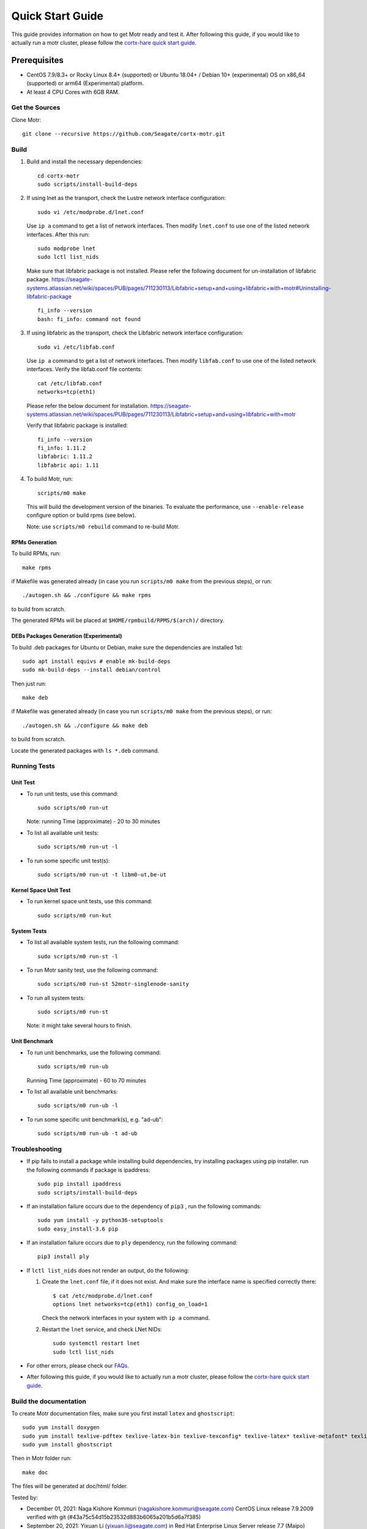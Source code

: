 =================
Quick Start Guide
=================
This guide provides information on how to get Motr ready and test it. After following this guide, if you would like to actually run a motr cluster, please follow the `cortx-hare quick start guide <https://github.com/Seagate/cortx-hare/blob/main/README.md>`_.

*************
Prerequisites
*************

- CentOS 7.9/8.3+ or Rocky Linux 8.4+ (supported) or
  Ubuntu 18.04+ / Debian 10+ (experimental) OS
  on x86_64 (supported) or arm64 (Experimental) platform.
- At least 4 CPU Cores with 6GB RAM.

Get the Sources
===============
Clone Motr::

    git clone --recursive https://github.com/Seagate/cortx-motr.git

Build
=====

1. Build and install the necessary dependencies::

    cd cortx-motr
    sudo scripts/install-build-deps

2. If using lnet as the transport, check the Lustre network interface configuration::

    sudo vi /etc/modprobe.d/lnet.conf

   Use ``ip a`` command to get a list of network interfaces.
   Then modify ``lnet.conf`` to use one of the listed network interfaces.
   After this run::

    sudo modprobe lnet
    sudo lctl list_nids

   Make sure that libfabric package is not installed.
   Please refer the following document for un-installation of libfabric package.
   https://seagate-systems.atlassian.net/wiki/spaces/PUB/pages/711230113/Libfabric+setup+and+using+libfabric+with+motr#Uninstalling-libfabric-package ::

    fi_info --version
    bash: fi_info: command not found

3. If using libfabric as the transport, check the Libfabric network interface configuration::

    sudo vi /etc/libfab.conf

   Use ``ip a`` command to get a list of network interfaces.
   Then modify ``libfab.conf`` to use one of the listed network interfaces.
   Verify the libfab.conf file contents::

    cat /etc/libfab.conf
    networks=tcp(eth1)

   Please refer the below document for installation.
   https://seagate-systems.atlassian.net/wiki/spaces/PUB/pages/711230113/Libfabric+setup+and+using+libfabric+with+motr

   Verify that libfabric package is installed::

    fi_info --version
    fi_info: 1.11.2
    libfabric: 1.11.2
    libfabric api: 1.11

4. To build Motr, run::

    scripts/m0 make

   This will build the development version of the binaries. To evaluate the performance, use ``--enable-release`` configure option or build rpms (see below).
   
   Note: use ``scripts/m0 rebuild`` command to re-build Motr.
 
RPMs Generation
---------------

To build RPMs, run::

    make rpms

if Makefile was generated already
(in case you run ``scripts/m0 make`` from the previous steps), or run::

    ./autogen.sh && ./configure && make rpms

to build from scratch.

The generated RPMs will be placed at ``$HOME/rpmbuild/RPMS/$(arch)/`` directory.

DEBs Packages Generation (Experimental)
---------------------------------------

To build .deb packages for Ubuntu or Debian,
make sure the dependencies are installed 1st::

    sudo apt install equivs # enable mk-build-deps
    sudo mk-build-deps --install debian/control

Then just run::

    make deb

if Makefile was generated already
(in case you run ``scripts/m0 make`` from the previous steps), or run::

    ./autogen.sh && ./configure && make deb

to build from scratch.

Locate the generated packages with ``ls *.deb`` command.

Running Tests
=============

Unit Test
---------
- To run unit tests, use this command::

    sudo scripts/m0 run-ut

  Note: running Time (approximate) - 20 to 30 minutes

- To list all available unit tests::

    sudo scripts/m0 run-ut -l

- To run some specific unit test(s)::

    sudo scripts/m0 run-ut -t libm0-ut,be-ut

Kernel Space Unit Test
----------------------
- To run kernel space unit tests, use this command::

    sudo scripts/m0 run-kut

System Tests
------------
- To list all available system tests, run the following command::

    sudo scripts/m0 run-st -l

- To run Motr sanity test, use the following command::

    sudo scripts/m0 run-st 52motr-singlenode-sanity

- To run all system tests::

    sudo scripts/m0 run-st

  Note: it might take several hours to finish.
  
Unit Benchmark
--------------
- To run unit benchmarks, use the following command::

    sudo scripts/m0 run-ub

  Running Time (approximate) - 60 to 70 minutes

- To list all available unit benchmarks::

    sudo scripts/m0 run-ub -l

- To run some specific unit benchmark(s), e.g. "ad-ub"::

    sudo scripts/m0 run-ub -t ad-ub

Troubleshooting
===============
- If pip fails to install a package while installing build dependencies,
  try installing packages using pip installer.
  run the following commands if package is ipaddress::

    sudo pip install ipaddress
    sudo scripts/install-build-deps

- If an installation failure occurs due to the dependency of ``pip3`` ,
  run the following commands::

    sudo yum install -y python36-setuptools
    sudo easy_install-3.6 pip

- If an installation failure occurs due to ``ply`` dependency,
  run the following command::

    pip3 install ply

- If ``lctl list_nids`` does not render an output, do the following:

  1. Create the ``lnet.conf`` file, if it does not exist. And make sure
     the interface name is specified correctly there::

       $ cat /etc/modprobe.d/lnet.conf
       options lnet networks=tcp(eth1) config_on_load=1

     Check the network interfaces in your system with ``ip a`` command.

  2. Restart the ``lnet`` service, and check LNet NIDs::

       sudo systemctl restart lnet
       sudo lctl list_nids

- For other errors, please check our `FAQs <https://github.com/Seagate/cortx/blob/master/doc/Build-Installation-FAQ.md>`_.

- After following this guide, if you would like to actually run a motr cluster, please follow the `cortx-hare quick start guide <https://github.com/Seagate/cortx-hare/blob/main/README.md>`_.

Build the documentation
=======================

To create Motr documentation files, make sure you first install ``latex`` and ``ghostscript``::

    sudo yum install doxygen
    sudo yum install texlive-pdftex texlive-latex-bin texlive-texconfig* texlive-latex* texlive-metafont* texlive-cmap* texlive-ec texlive-fncychap* texlive-pdftex-def texlive-fancyhdr* texlive-titlesec* texlive-multirow texlive-framed* texlive-wrapfig* texlive-parskip* texlive-caption texlive-ifluatex* texlive-collection-fontsrecommended texlive-collection-latexrecommended
    sudo yum install ghostscript


Then in Motr folder run::

    make doc

The files will be generated at doc/html/ folder.


Tested by:

- December 01, 2021: Naga Kishore Kommuri (nagakishore.kommuri@seagate.com) CentOS Linux release 7.9.2009 verified with git (#43a75c54d15b23532d883b6065a201b5d6a7f385)

- September 20, 2021: Yixuan Li (yixuan.li@seagate.com) in Red Hat Enterprise Linux Server release 7.7 (Maipo) (#5aac28633a149d2c7e6f8d4c502d80dabf7ebb7e)

- Sep 20, 2021: Liana Valdes Rodriguez (liana.valdes@seagate.com / lvald108@fiu.edu) tested in CentOS 7.8.2003 x86_64 using CORTX-2.0.0-77 tag on main branch  

- September 15, 2021: Jugal Patil (jugal.patil@seagate.com) tested using CentOS Linux release 7.9.2009 and 7.8.2003 verified with git tag CORTX-2.0.0-77 (#7d4d09cc9fd32ec7690c94298136b372069f3ce3) on main branch

- Sep 6, 2021: Rose Wambui (rose.wambui@seagate.com) in CentOS 7.8.2003 on a Mac running VirtualBox 6.1.

- June 21, 2021: Daniar Kurniawan (daniar@uchicago.edu) in CentOS 7.9.2003 on a Chameleon node (type=compute_skylake).

- May 23, 2021: Bo Wei (bo.b.wei@seagate.com) in CentOS 7.9.2009 on a Windows laptop running VirtualBox 6.1.

- May 2, 2021: Christina Ku (christina.ku@seagate.com) in Red Hat Enterprise Linux Server release 7.7 (Maipo)

- Apr 16, 2021: Jalen Kan (jalen.j.kan@seagate.com) in CentOS 7.9.2009 on a windows laptop running VMware Workstation Pro 16

- Mar 12, 2021: Yanqing Fu (yanqing.f.fu@seagate.com) in Red Hat Enterprise Linux Server release 7.7 (Maipo)

- Jan 27, 2021: Patrick Hession (patrick.hession@seagate.com) in CentOS 7.8.2003 on a Windows laptop running VMWare Workstation Pro 16

- Jan 20, 2021: Mayur Gupta (mayur.gupta@seagate.com) on a Windows laptop running VMware Workstation Pro 16.

- Dec 1, 2020: Huang Hua (hua.huang@seagate.com) in CentOS 7.7.1908

- Nov 25, 2020: Philippe Daniel (CEA) 

- Oct 11, 2020: Saumya Sunder (saumya.sunder@seagate.com) on a Windows laptop running VMWare Workstation Pro 16

- Oct 02, 2020: Venkataraman Padmanabhan (venkataraman.padmanabhan@seagate.com) on a Windows laptop running VMWare Workstation Pro 16

- Aug 09, 2020: Venkataraman Padmanabhan (venkataraman.padmanabhan@seagate.com) on a Windows laptop running VMWare Workstation Pro 16
